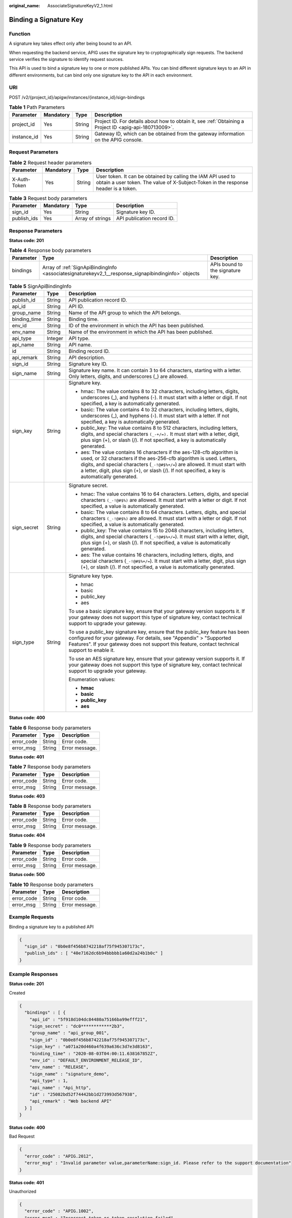 :original_name: AssociateSignatureKeyV2_1.html

.. _AssociateSignatureKeyV2_1:

Binding a Signature Key
=======================

Function
--------

A signature key takes effect only after being bound to an API.

When requesting the backend service, APIG uses the signature key to cryptographically sign requests. The backend service verifies the signature to identify request sources.

This API is used to bind a signature key to one or more published APIs. You can bind different signature keys to an API in different environments, but can bind only one signature key to the API in each environment.

URI
---

POST /v2/{project_id}/apigw/instances/{instance_id}/sign-bindings

.. table:: **Table 1** Path Parameters

   +-------------+-----------+--------+---------------------------------------------------------------------------------------------------------+
   | Parameter   | Mandatory | Type   | Description                                                                                             |
   +=============+===========+========+=========================================================================================================+
   | project_id  | Yes       | String | Project ID. For details about how to obtain it, see :ref:`Obtaining a Project ID <apig-api-180713009>`. |
   +-------------+-----------+--------+---------------------------------------------------------------------------------------------------------+
   | instance_id | Yes       | String | Gateway ID, which can be obtained from the gateway information on the APIG console.                     |
   +-------------+-----------+--------+---------------------------------------------------------------------------------------------------------+

Request Parameters
------------------

.. table:: **Table 2** Request header parameters

   +--------------+-----------+--------+----------------------------------------------------------------------------------------------------------------------------------------------------+
   | Parameter    | Mandatory | Type   | Description                                                                                                                                        |
   +==============+===========+========+====================================================================================================================================================+
   | X-Auth-Token | Yes       | String | User token. It can be obtained by calling the IAM API used to obtain a user token. The value of X-Subject-Token in the response header is a token. |
   +--------------+-----------+--------+----------------------------------------------------------------------------------------------------------------------------------------------------+

.. table:: **Table 3** Request body parameters

   =========== ========= ================ ==========================
   Parameter   Mandatory Type             Description
   =========== ========= ================ ==========================
   sign_id     Yes       String           Signature key ID.
   publish_ids Yes       Array of strings API publication record ID.
   =========== ========= ================ ==========================

Response Parameters
-------------------

**Status code: 201**

.. table:: **Table 4** Response body parameters

   +-----------+-----------------------------------------------------------------------------------------------------+----------------------------------+
   | Parameter | Type                                                                                                | Description                      |
   +===========+=====================================================================================================+==================================+
   | bindings  | Array of :ref:`SignApiBindingInfo <associatesignaturekeyv2_1__response_signapibindinginfo>` objects | APIs bound to the signature key. |
   +-----------+-----------------------------------------------------------------------------------------------------+----------------------------------+

.. _associatesignaturekeyv2_1__response_signapibindinginfo:

.. table:: **Table 5** SignApiBindingInfo

   +-----------------------+-----------------------+----------------------------------------------------------------------------------------------------------------------------------------------------------------------------------------------------------------------------------------------------------------------------------------------------------------------------------+
   | Parameter             | Type                  | Description                                                                                                                                                                                                                                                                                                                      |
   +=======================+=======================+==================================================================================================================================================================================================================================================================================================================================+
   | publish_id            | String                | API publication record ID.                                                                                                                                                                                                                                                                                                       |
   +-----------------------+-----------------------+----------------------------------------------------------------------------------------------------------------------------------------------------------------------------------------------------------------------------------------------------------------------------------------------------------------------------------+
   | api_id                | String                | API ID.                                                                                                                                                                                                                                                                                                                          |
   +-----------------------+-----------------------+----------------------------------------------------------------------------------------------------------------------------------------------------------------------------------------------------------------------------------------------------------------------------------------------------------------------------------+
   | group_name            | String                | Name of the API group to which the API belongs.                                                                                                                                                                                                                                                                                  |
   +-----------------------+-----------------------+----------------------------------------------------------------------------------------------------------------------------------------------------------------------------------------------------------------------------------------------------------------------------------------------------------------------------------+
   | binding_time          | String                | Binding time.                                                                                                                                                                                                                                                                                                                    |
   +-----------------------+-----------------------+----------------------------------------------------------------------------------------------------------------------------------------------------------------------------------------------------------------------------------------------------------------------------------------------------------------------------------+
   | env_id                | String                | ID of the environment in which the API has been published.                                                                                                                                                                                                                                                                       |
   +-----------------------+-----------------------+----------------------------------------------------------------------------------------------------------------------------------------------------------------------------------------------------------------------------------------------------------------------------------------------------------------------------------+
   | env_name              | String                | Name of the environment in which the API has been published.                                                                                                                                                                                                                                                                     |
   +-----------------------+-----------------------+----------------------------------------------------------------------------------------------------------------------------------------------------------------------------------------------------------------------------------------------------------------------------------------------------------------------------------+
   | api_type              | Integer               | API type.                                                                                                                                                                                                                                                                                                                        |
   +-----------------------+-----------------------+----------------------------------------------------------------------------------------------------------------------------------------------------------------------------------------------------------------------------------------------------------------------------------------------------------------------------------+
   | api_name              | String                | API name.                                                                                                                                                                                                                                                                                                                        |
   +-----------------------+-----------------------+----------------------------------------------------------------------------------------------------------------------------------------------------------------------------------------------------------------------------------------------------------------------------------------------------------------------------------+
   | id                    | String                | Binding record ID.                                                                                                                                                                                                                                                                                                               |
   +-----------------------+-----------------------+----------------------------------------------------------------------------------------------------------------------------------------------------------------------------------------------------------------------------------------------------------------------------------------------------------------------------------+
   | api_remark            | String                | API description.                                                                                                                                                                                                                                                                                                                 |
   +-----------------------+-----------------------+----------------------------------------------------------------------------------------------------------------------------------------------------------------------------------------------------------------------------------------------------------------------------------------------------------------------------------+
   | sign_id               | String                | Signature key ID.                                                                                                                                                                                                                                                                                                                |
   +-----------------------+-----------------------+----------------------------------------------------------------------------------------------------------------------------------------------------------------------------------------------------------------------------------------------------------------------------------------------------------------------------------+
   | sign_name             | String                | Signature key name. It can contain 3 to 64 characters, starting with a letter. Only letters, digits, and underscores (_) are allowed.                                                                                                                                                                                            |
   +-----------------------+-----------------------+----------------------------------------------------------------------------------------------------------------------------------------------------------------------------------------------------------------------------------------------------------------------------------------------------------------------------------+
   | sign_key              | String                | Signature key.                                                                                                                                                                                                                                                                                                                   |
   |                       |                       |                                                                                                                                                                                                                                                                                                                                  |
   |                       |                       | -  hmac: The value contains 8 to 32 characters, including letters, digits, underscores (_), and hyphens (-). It must start with a letter or digit. If not specified, a key is automatically generated.                                                                                                                           |
   |                       |                       | -  basic: The value contains 4 to 32 characters, including letters, digits, underscores (_), and hyphens (-). It must start with a letter. If not specified, a key is automatically generated.                                                                                                                                   |
   |                       |                       | -  public_key: The value contains 8 to 512 characters, including letters, digits, and special characters ``(_-+/=).`` It must start with a letter, digit, plus sign (+), or slash (/). If not specified, a key is automatically generated.                                                                                       |
   |                       |                       | -  aes: The value contains 16 characters if the aes-128-cfb algorithm is used, or 32 characters if the aes-256-cfb algorithm is used. Letters, digits, and special characters (``_-!@#$%+/=``) are allowed. It must start with a letter, digit, plus sign (+), or slash (/). If not specified, a key is automatically generated. |
   +-----------------------+-----------------------+----------------------------------------------------------------------------------------------------------------------------------------------------------------------------------------------------------------------------------------------------------------------------------------------------------------------------------+
   | sign_secret           | String                | Signature secret.                                                                                                                                                                                                                                                                                                                |
   |                       |                       |                                                                                                                                                                                                                                                                                                                                  |
   |                       |                       | -  hmac: The value contains 16 to 64 characters. Letters, digits, and special characters ``(_-!@#$%)`` are allowed. It must start with a letter or digit. If not specified, a value is automatically generated.                                                                                                                  |
   |                       |                       | -  basic: The value contains 8 to 64 characters. Letters, digits, and special characters ``(_-!@#$%)`` are allowed. It must start with a letter or digit. If not specified, a value is automatically generated.                                                                                                                  |
   |                       |                       | -  public_key: The value contains 15 to 2048 characters, including letters, digits, and special characters (``_-!@#$%+/=``). It must start with a letter, digit, plus sign (+), or slash (/). If not specified, a value is automatically generated.                                                                              |
   |                       |                       | -  aes: The value contains 16 characters, including letters, digits, and special characters (``_-!@#$%+/=``). It must start with a letter, digit, plus sign (+), or slash (/). If not specified, a value is automatically generated.                                                                                             |
   +-----------------------+-----------------------+----------------------------------------------------------------------------------------------------------------------------------------------------------------------------------------------------------------------------------------------------------------------------------------------------------------------------------+
   | sign_type             | String                | Signature key type.                                                                                                                                                                                                                                                                                                              |
   |                       |                       |                                                                                                                                                                                                                                                                                                                                  |
   |                       |                       | -  hmac                                                                                                                                                                                                                                                                                                                          |
   |                       |                       | -  basic                                                                                                                                                                                                                                                                                                                         |
   |                       |                       | -  public_key                                                                                                                                                                                                                                                                                                                    |
   |                       |                       | -  aes                                                                                                                                                                                                                                                                                                                           |
   |                       |                       |                                                                                                                                                                                                                                                                                                                                  |
   |                       |                       | To use a basic signature key, ensure that your gateway version supports it. If your gateway does not support this type of signature key, contact technical support to upgrade your gateway.                                                                                                                                      |
   |                       |                       |                                                                                                                                                                                                                                                                                                                                  |
   |                       |                       | To use a public_key signature key, ensure that the public_key feature has been configured for your gateway. For details, see "Appendix" > "Supported Features". If your gateway does not support this feature, contact technical support to enable it.                                                                           |
   |                       |                       |                                                                                                                                                                                                                                                                                                                                  |
   |                       |                       | To use an AES signature key, ensure that your gateway version supports it. If your gateway does not support this type of signature key, contact technical support to upgrade your gateway.                                                                                                                                       |
   |                       |                       |                                                                                                                                                                                                                                                                                                                                  |
   |                       |                       | Enumeration values:                                                                                                                                                                                                                                                                                                              |
   |                       |                       |                                                                                                                                                                                                                                                                                                                                  |
   |                       |                       | -  **hmac**                                                                                                                                                                                                                                                                                                                      |
   |                       |                       | -  **basic**                                                                                                                                                                                                                                                                                                                     |
   |                       |                       | -  **public_key**                                                                                                                                                                                                                                                                                                                |
   |                       |                       | -  **aes**                                                                                                                                                                                                                                                                                                                       |
   +-----------------------+-----------------------+----------------------------------------------------------------------------------------------------------------------------------------------------------------------------------------------------------------------------------------------------------------------------------------------------------------------------------+

**Status code: 400**

.. table:: **Table 6** Response body parameters

   ========== ====== ==============
   Parameter  Type   Description
   ========== ====== ==============
   error_code String Error code.
   error_msg  String Error message.
   ========== ====== ==============

**Status code: 401**

.. table:: **Table 7** Response body parameters

   ========== ====== ==============
   Parameter  Type   Description
   ========== ====== ==============
   error_code String Error code.
   error_msg  String Error message.
   ========== ====== ==============

**Status code: 403**

.. table:: **Table 8** Response body parameters

   ========== ====== ==============
   Parameter  Type   Description
   ========== ====== ==============
   error_code String Error code.
   error_msg  String Error message.
   ========== ====== ==============

**Status code: 404**

.. table:: **Table 9** Response body parameters

   ========== ====== ==============
   Parameter  Type   Description
   ========== ====== ==============
   error_code String Error code.
   error_msg  String Error message.
   ========== ====== ==============

**Status code: 500**

.. table:: **Table 10** Response body parameters

   ========== ====== ==============
   Parameter  Type   Description
   ========== ====== ==============
   error_code String Error code.
   error_msg  String Error message.
   ========== ====== ==============

Example Requests
----------------

Binding a signature key to a published API

.. code-block::

   {
     "sign_id" : "0b0e8f456b8742218af75f945307173c",
     "publish_ids" : [ "40e7162dc6b94bbbbb1a60d2a24b1b0c" ]
   }

Example Responses
-----------------

**Status code: 201**

Created

.. code-block::

   {
     "bindings" : [ {
       "api_id" : "5f918d104dc84480a75166ba99efff21",
       "sign_secret" : "dc0************2b3",
       "group_name" : "api_group_001",
       "sign_id" : "0b0e8f456b8742218af75f945307173c",
       "sign_key" : "a071a20d460a4f639a636c3d7e3d8163",
       "binding_time" : "2020-08-03T04:00:11.638167852Z",
       "env_id" : "DEFAULT_ENVIRONMENT_RELEASE_ID",
       "env_name" : "RELEASE",
       "sign_name" : "signature_demo",
       "api_type" : 1,
       "api_name" : "Api_http",
       "id" : "25082bd52f74442bb1d273993d567938",
       "api_remark" : "Web backend API"
     } ]
   }

**Status code: 400**

Bad Request

.. code-block::

   {
     "error_code" : "APIG.2012",
     "error_msg" : "Invalid parameter value,parameterName:sign_id. Please refer to the support documentation"
   }

**Status code: 401**

Unauthorized

.. code-block::

   {
     "error_code" : "APIG.1002",
     "error_msg" : "Incorrect token or token resolution failed"
   }

**Status code: 403**

Forbidden

.. code-block::

   {
     "error_code" : "APIG.1005",
     "error_msg" : "No permissions to request this method"
   }

**Status code: 404**

Not Found

.. code-block::

   {
     "error_code" : "APIG.3017",
     "error_msg" : "Signature key 0b0e8f456b8742218af75f945307173c does not exist"
   }

**Status code: 500**

Internal Server Error

.. code-block::

   {
     "error_code" : "APIG.9999",
     "error_msg" : "System error"
   }

Status Codes
------------

=========== =====================
Status Code Description
=========== =====================
201         Created
400         Bad Request
401         Unauthorized
403         Forbidden
404         Not Found
500         Internal Server Error
=========== =====================

Error Codes
-----------

See :ref:`Error Codes <errorcode>`.
